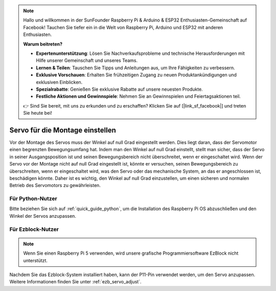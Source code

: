 .. note::

    Hallo und willkommen in der SunFounder Raspberry Pi & Arduino & ESP32 Enthusiasten-Gemeinschaft auf Facebook! Tauchen Sie tiefer ein in die Welt von Raspberry Pi, Arduino und ESP32 mit anderen Enthusiasten.

    **Warum beitreten?**

    - **Expertenunterstützung**: Lösen Sie Nachverkaufsprobleme und technische Herausforderungen mit Hilfe unserer Gemeinschaft und unseres Teams.
    - **Lernen & Teilen**: Tauschen Sie Tipps und Anleitungen aus, um Ihre Fähigkeiten zu verbessern.
    - **Exklusive Vorschauen**: Erhalten Sie frühzeitigen Zugang zu neuen Produktankündigungen und exklusiven Einblicken.
    - **Spezialrabatte**: Genießen Sie exklusive Rabatte auf unsere neuesten Produkte.
    - **Festliche Aktionen und Gewinnspiele**: Nehmen Sie an Gewinnspielen und Feiertagsaktionen teil.

    👉 Sind Sie bereit, mit uns zu erkunden und zu erschaffen? Klicken Sie auf [|link_sf_facebook|] und treten Sie heute bei!

Servo für die Montage einstellen
=======================================================

Vor der Montage des Servos 
muss der Winkel auf null Grad eingestellt werden. 
Dies liegt daran, dass der Servomotor einen begrenzten Bewegungsumfang hat. 
Indem man den Winkel auf null Grad einstellt, stellt man sicher, dass der Servo in seiner 
Ausgangsposition ist und seinen Bewegungsbereich nicht überschreitet, wenn er eingeschaltet wird. 
Wenn der Servo vor der Montage nicht auf null Grad eingestellt ist, 
könnte er versuchen, seinen Bewegungsbereich zu überschreiten, wenn er eingeschaltet wird, 
was den Servo oder das mechanische System, an das er angeschlossen ist, beschädigen könnte. 
Daher ist es wichtig, den Winkel auf null Grad einzustellen, um einen 
sicheren und normalen Betrieb des Servomotors zu gewährleisten.

.. image:: img/IMG_9897.png

Für Python-Nutzer
-------------------------


Bitte beziehen Sie sich auf :ref:`quick_guide_python`, um die 
Installation des Raspberry Pi OS abzuschließen und den Winkel der Servos anzupassen.

Für Ezblock-Nutzer
--------------------------

.. note::

  Wenn Sie einen Raspberry Pi 5 verwenden, wird unsere grafische Programmiersoftware EzBlock nicht unterstützt.

Nachdem Sie das Ezblock-System installiert haben, 
kann der P11-Pin verwendet werden, um den Servo anzupassen. 
Weitere Informationen finden Sie unter :ref:`ezb_servo_adjust`.
